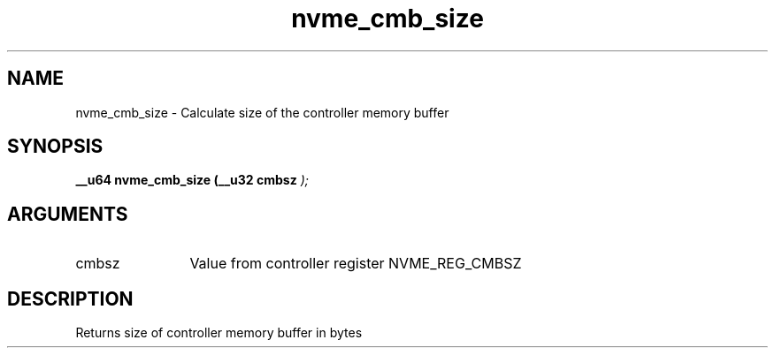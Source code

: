 .TH "nvme_cmb_size" 9 "nvme_cmb_size" "April 2022" "libnvme API manual" LINUX
.SH NAME
nvme_cmb_size \- Calculate size of the controller memory buffer
.SH SYNOPSIS
.B "__u64" nvme_cmb_size
.BI "(__u32 cmbsz "  ");"
.SH ARGUMENTS
.IP "cmbsz" 12
Value from controller register NVME_REG_CMBSZ
.SH "DESCRIPTION"
Returns size of controller memory buffer in bytes

